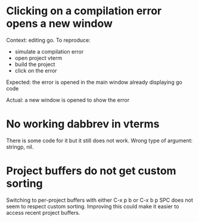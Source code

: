 * Clicking on a compilation error opens a new window

Context: editing go. To reproduce:

- simulate a compilation error
- open project vterm
- build the project
- click on the error

Expected: the error is opened in the main window already displaying go code

Actual: a new window is opened to show the error

* No working dabbrev in vterms

There is some code for it but it still does not work. Wrong type of argument: stringp, nil.

* Project buffers do not get custom sorting

Switching to per-project buffers with either C-x p b or C-x b p SPC does not seem to respect custom sorting. Improving
this could make it easier to access recent project buffers.

